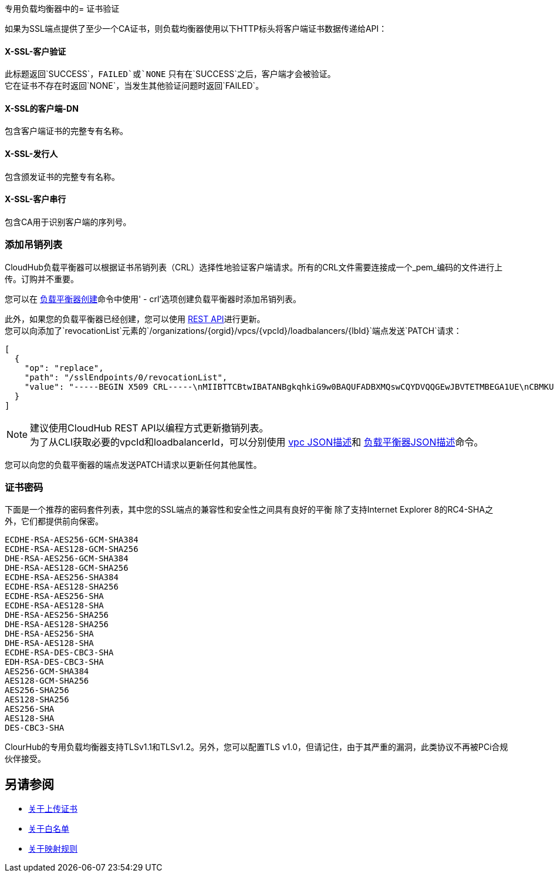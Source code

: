 专用负载均衡器中的= 证书验证

如果为SSL端点提供了至少一个CA证书，则负载均衡器使用以下HTTP标头将客户端证书数据传递给API：

====  X-​​SSL-客户验证

此标题返回`SUCCESS`，`FAILED`或`NONE`
只有在`SUCCESS`之后，客户端才会被验证。 +
它在证书不存在时返回`NONE`，当发生其他验证问题时返回`FAILED`。

====  X-​​SSL的客户端-DN

包含客户端证书的完整专有名称。

====  X-​​SSL-发行人

包含颁发证书的完整专有名称。

====  X-​​SSL-客户串行

包含CA用于识别客户端的序列号。

=== 添加吊销列表

CloudHub负载平衡器可以根据证书吊销列表（CRL）选择性地验证客户端请求。所有的CRL文件需要连接成一个_pem_编码的文件进行上传。订购并不重要。

您可以在 link:/runtime-manager/anypoint-platform-cli#cloudhub-load-balancer-create[负载平衡器创建]命令中使用' -  crl'选项创建负载平衡器时添加吊销列表。

此外，如果您的负载平衡器已经创建，您可以使用 link:https://anypoint.mulesoft.com/apiplatform/anypoint-platform/#/portals/organizations/68ef9520-24e9-4cf2-b2f5-620025690913/apis/8617/versions/85955[REST API]进行更新。 +
您可以向添加了`revocationList`元素的`/organizations/{orgid}/vpcs/{vpcId}/loadbalancers/{lbId}`端点发送`PATCH`请求：

[source,json,linenums]
----
[
  {
    "op": "replace",
    "path": "/sslEndpoints/0/revocationList",
    "value": "-----BEGIN X509 CRL-----\nMIIBTTCBtwIBATANBgkqhkiG9w0BAQUFADBXMQswCQYDVQQGEwJBVTETMBEGA1UE\nCBMKU29tZS1TdGF0ZTEhMB8GA1UEChMYSW50ZXJuZXQgV2lkZ2l0cyBQdHkgTHRk\nMRAwDgYDVQQDEwdvcmcuY29tFw0xNjAzMTUwOTI2MThaFw0xODAzMTUwOTI2MTha\nMBwwGgIJAIBvvO4dJHjhFw0xNjAzMTUwODUwMTZaoA4wDDAKBgNVHRQEAwIBBjAN\nBgkqhkiG9w0BAQUFAAOBgQCCAbGXW+Hnzmd1bXqWsFXfogOsJScoxkJOhhmjui3I\nhTUyO5plGHUBLjBnDkypM+iLfn0W4wPcNj7FZdz4Hu/WLntxwrTtR5YOcfIhEGcq\nwvJq/1+WKUPC6eqGwx0iKOOBIWsaf5CNOOUQMo6RaeTeu8Uba2EGFk1Vu/SoZYAK\nsw==\n-----END X509 CRL-----\n"
  }
]
----

[NOTE]
--
建议使用CloudHub REST API以编程方式更新撤销列表。 +
为了从CLI获取必要的vpcId和loadbalancerId，可以分别使用 link:/runtime-manager/anypoint-platform-cli#cloudhub-vpc-describe-json[vpc JSON描述]和 link:/runtime-manager/anypoint-platform-cli#cloudhub-load-balancer-describe-json[负载平衡器JSON描述]命令。
--

您可以向您的负载平衡器的端点发送PATCH请求以更新任何其他属性。


=== 证书密码

下面是一个推荐的密码套件列表，其中您的SSL端点的兼容性和安全性之间具有良好的平衡
除了支持Internet Explorer 8的RC4-SHA之外，它们都提供前向保密。

----
ECDHE-RSA-AES256-GCM-SHA384
ECDHE-RSA-AES128-GCM-SHA256
DHE-RSA-AES256-GCM-SHA384
DHE-RSA-AES128-GCM-SHA256
ECDHE-RSA-AES256-SHA384
ECDHE-RSA-AES128-SHA256
ECDHE-RSA-AES256-SHA
ECDHE-RSA-AES128-SHA
DHE-RSA-AES256-SHA256
DHE-RSA-AES128-SHA256
DHE-RSA-AES256-SHA
DHE-RSA-AES128-SHA
ECDHE-RSA-DES-CBC3-SHA
EDH-RSA-DES-CBC3-SHA
AES256-GCM-SHA384
AES128-GCM-SHA256
AES256-SHA256
AES128-SHA256
AES256-SHA
AES128-SHA
DES-CBC3-SHA
----

ClourHub的专用负载均衡器支持TLSv1.1和TLSv1.2。另外，您可以配置TLS v1.0，但请记住，由于其严重的漏洞，此类协议不再被PCi合规伙伴接受。

== 另请参阅

*  link:/runtime-manager/lb-cert-upload[关于上传证书]
*  link:/runtime-manager/lb-whitelists[关于白名单]
*  link:/runtime-manager/lb-mapping-rules[关于映射规则]

